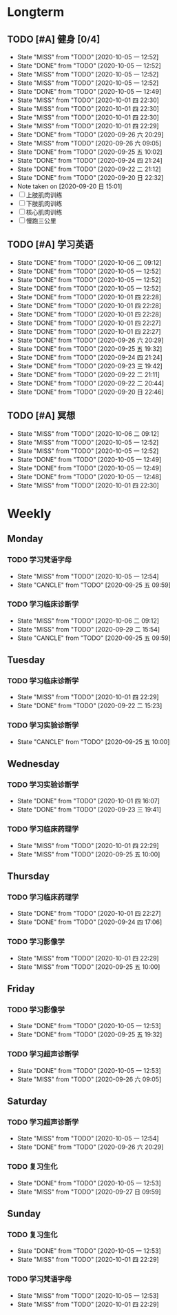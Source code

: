 * Longterm
** TODO [#A]  健身 [0/4]
SCHEDULED: <2020-10-06 二 +1d>
:PROPERTIES:
:ID:       45f8fc0c-7301-4048-b117-dd4bd5065a91
:LAST_REPEAT: [2020-10-05 一 12:52]
:END:
- State "MISS"       from "TODO"       [2020-10-05 一 12:52]
- State "DONE"       from "TODO"       [2020-10-05 一 12:52]
- State "MISS"       from "TODO"       [2020-10-05 一 12:52]
- State "MISS"       from "TODO"       [2020-10-05 一 12:52]
- State "DONE"       from "TODO"       [2020-10-05 一 12:49]
- State "MISS"       from "TODO"       [2020-10-01 四 22:30]
- State "MISS"       from "TODO"       [2020-10-01 四 22:30]
- State "MISS"       from "TODO"       [2020-10-01 四 22:30]
- State "MISS"       from "TODO"       [2020-10-01 四 22:29]
- State "DONE"       from "TODO"       [2020-09-26 六 20:29]
- State "MISS"       from "TODO"       [2020-09-26 六 09:05]
- State "DONE"       from "TODO"       [2020-09-25 五 10:02]
- State "DONE"       from "TODO"       [2020-09-24 四 21:24]
- State "DONE"       from "TODO"       [2020-09-22 二 21:12]
- State "DONE"       from "TODO"       [2020-09-20 日 22:32]
- Note taken on [2020-09-20 日 15:01]
- [ ] 上肢肌肉训练
- [ ] 下肢肌肉训练
- [ ] 核心肌肉训练
- [ ] 慢跑三公里
** TODO [#A] 学习英语
SCHEDULED: <2020-10-06 二 +1d>
:PROPERTIES:
:LAST_REPEAT: [2020-10-06 二 09:12]
:END:

- State "DONE"       from "TODO"       [2020-10-06 二 09:12]
- State "DONE"       from "TODO"       [2020-10-05 一 12:52]
- State "DONE"       from "TODO"       [2020-10-05 一 12:52]
- State "DONE"       from "TODO"       [2020-10-05 一 12:52]
- State "DONE"       from "TODO"       [2020-10-01 四 22:28]
- State "DONE"       from "TODO"       [2020-10-01 四 22:28]
- State "DONE"       from "TODO"       [2020-10-01 四 22:28]
- State "DONE"       from "TODO"       [2020-10-01 四 22:27]
- State "DONE"       from "TODO"       [2020-10-01 四 22:27]
- State "DONE"       from "TODO"       [2020-09-26 六 20:29]
- State "DONE"       from "TODO"       [2020-09-25 五 19:32]
- State "DONE"       from "TODO"       [2020-09-24 四 21:24]
- State "DONE"       from "TODO"       [2020-09-23 三 19:42]
- State "DONE"       from "TODO"       [2020-09-22 二 21:11]
- State "DONE"       from "TODO"       [2020-09-22 二 20:44]
- State "DONE"       from "TODO"       [2020-09-20 日 22:46]
** TODO [#A] 冥想
SCHEDULED: <2020-10-06 二 +1d>
:PROPERTIES:
:LAST_REPEAT: [2020-10-06 二 09:12]
:END:
- State "MISS"       from "TODO"       [2020-10-06 二 09:12]
- State "MISS"       from "TODO"       [2020-10-05 一 12:52]
- State "MISS"       from "TODO"       [2020-10-05 一 12:52]
- State "DONE"       from "TODO"       [2020-10-05 一 12:49]
- State "DONE"       from "TODO"       [2020-10-05 一 12:49]
- State "DONE"       from "TODO"       [2020-10-05 一 12:48]
- State "MISS"       from "TODO"       [2020-10-01 四 22:30]
* Weekly
** Monday
*** TODO 学习梵语字母
SCHEDULED: <2020-10-12 一 +1w>
:PROPERTIES:
:LAST_REPEAT: [2020-10-05 一 12:54]
:END:

- State "MISS"       from "TODO"       [2020-10-05 一 12:54]
- State "CANCLE"     from "TODO"       [2020-09-25 五 09:59]
*** TODO 学习临床诊断学
SCHEDULED: <2020-10-12 一 +1w>
:PROPERTIES:
:LAST_REPEAT: [2020-10-06 二 09:12]
:END:
- State "MISS"       from "TODO"       [2020-10-06 二 09:12]
- State "MISS"       from "TODO"       [2020-09-29 二 15:54]
- State "CANCLE"     from "TODO"       [2020-09-25 五 09:59]
** Tuesday
*** TODO 学习临床诊断学
SCHEDULED: <2020-10-06 二 +1w>
:PROPERTIES:
:LAST_REPEAT: [2020-10-01 四 22:29]
:END:
- State "MISS"       from "TODO"       [2020-10-01 四 22:29]
- State "DONE"       from "TODO"       [2020-09-22 二 15:23]
*** TODO 学习实验诊断学
SCHEDULED: <2020-10-06 二 +1w>
:PROPERTIES:
:LAST_REPEAT: [2020-09-25 五 10:00]
:END:
- State "CANCLE"     from "TODO"       [2020-09-25 五 10:00]
** Wednesday 
*** TODO 学习实验诊断学
SCHEDULED: <2020-10-07 三 +1w>
:PROPERTIES:
:LAST_REPEAT: [2020-10-01 四 16:07]
:END:
- State "DONE"       from "TODO"       [2020-10-01 四 16:07]
- State "DONE"       from "TODO"       [2020-09-23 三 19:41]
*** TODO 学习临床药理学
SCHEDULED: <2020-10-07 三 +1w>
:PROPERTIES:
:LAST_REPEAT: [2020-10-01 四 22:29]
:END:
- State "MISS"       from "TODO"       [2020-10-01 四 22:29]
- State "MISS"       from "TODO"       [2020-09-25 五 10:00]
** Thursday
*** TODO 学习临床药理学
SCHEDULED: <2020-10-08 四 +1w>
:PROPERTIES:
:LAST_REPEAT: [2020-10-01 四 22:27]
:END:
- State "DONE"       from "TODO"       [2020-10-01 四 22:27]
- State "DONE"       from "TODO"       [2020-09-24 四 17:06]
*** TODO 学习影像学
SCHEDULED: <2020-10-08 四 +1w>
:PROPERTIES:
:LAST_REPEAT: [2020-10-01 四 22:29]
:END:
- State "MISS"       from "TODO"       [2020-10-01 四 22:29]
- State "MISS"       from "TODO"       [2020-09-25 五 10:00]
** Friday
*** TODO 学习影像学
SCHEDULED: <2020-10-09 五 +1w>
:PROPERTIES:
:LAST_REPEAT: [2020-10-05 一 12:53]
:END:
- State "DONE"       from "TODO"       [2020-10-05 一 12:53]
- State "DONE"       from "TODO"       [2020-09-25 五 19:32]
*** TODO 学习超声诊断学
SCHEDULED: <2020-10-09 五 +1w>
:PROPERTIES:
:LAST_REPEAT: [2020-10-05 一 12:53]
:END:
- State "DONE"       from "TODO"       [2020-10-05 一 12:53]
- State "MISS"       from "TODO"       [2020-09-26 六 09:05]
** Saturday
*** TODO 学习超声诊断学
SCHEDULED: <2020-10-10 六 +1w>
:PROPERTIES:
:LAST_REPEAT: [2020-10-05 一 12:54]
:END:
- State "MISS"       from "TODO"       [2020-10-05 一 12:54]
- State "DONE"       from "TODO"       [2020-09-26 六 20:29]
*** TODO 复习生化
SCHEDULED: <2020-10-10 六 +1w>
:PROPERTIES:
:LAST_REPEAT: [2020-10-05 一 12:53]
:END:
- State "DONE"       from "TODO"       [2020-10-05 一 12:53]
- State "MISS"       from "TODO"       [2020-09-27 日 09:59]
** Sunday
*** TODO 复习生化
SCHEDULED: <2020-10-11 日 +1w>
:PROPERTIES:
:LAST_REPEAT: [2020-10-05 一 12:53]
:END:
- State "DONE"       from "TODO"       [2020-10-05 一 12:53]
- State "MISS"       from "TODO"       [2020-10-01 四 22:29]
*** TODO 学习梵语字母
SCHEDULED: <2020-10-11 日 +1w>
:PROPERTIES:
:LAST_REPEAT: [2020-10-05 一 12:53]
:END:
- State "MISS"       from "TODO"       [2020-10-05 一 12:53]
- State "MISS"       from "TODO"       [2020-10-01 四 22:29]
